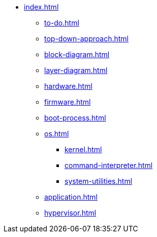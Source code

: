 * xref:index.adoc[]
** xref:to-do.adoc[]
** xref:top-down-approach.adoc[]
** xref:block-diagram.adoc[]
** xref:layer-diagram.adoc[]
** xref:hardware.adoc[]
** xref:firmware.adoc[]
** xref:boot-process.adoc[]
** xref:os.adoc[]
*** xref:kernel.adoc[]
*** xref:command-interpreter.adoc[]
*** xref:system-utilities.adoc[]
** xref:application.adoc[]
** xref:hypervisor.adoc[] 
